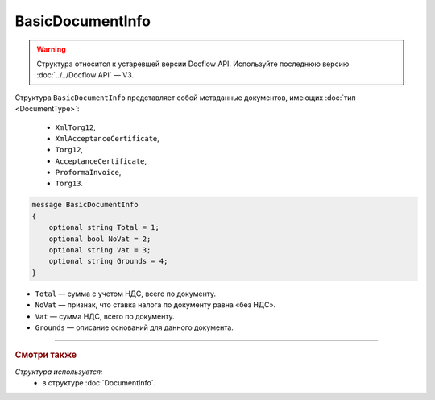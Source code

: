 BasicDocumentInfo
=================

.. warning::
	Структура относится к устаревшей версии Docflow API. Используйте последнюю версию :doc:`../../Docflow API` — V3.

Структура ``BasicDocumentInfo`` представляет собой метаданные документов, имеющих :doc:`тип <DocumentType>`:

   - ``XmlTorg12``,
   - ``XmlAcceptanceCertificate``,
   - ``Torg12``,
   - ``AcceptanceCertificate``,
   - ``ProformaInvoice``, 
   - ``Torg13``.

.. code-block:: protobuf

    message BasicDocumentInfo
    {
        optional string Total = 1;
        optional bool NoVat = 2;
        optional string Vat = 3;
        optional string Grounds = 4;
    }

- ``Total`` — сумма с учетом НДС, всего по документу.
- ``NoVat`` — признак, что ставка налога по документу равна «без НДС».
- ``Vat`` — сумма НДС, всего по документу.
- ``Grounds`` — описание оснований для данного документа.

----

.. rubric:: Смотри также

*Структура используется:*
	- в структуре :doc:`DocumentInfo`.